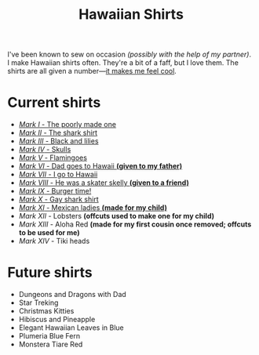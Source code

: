 #+TITLE: Hawaiian Shirts

I've been known to sew on occasion /(possibly with the help of my partner)/.
I make Hawaiian shirts often.  They're a bit of a faff, but I love them.
The shirts are all given a
number---[[http://marvel.wikia.com/wiki/Iron_Man_Armor][it makes me feel
cool]].

* Current shirts

- [[file:mark-01.html][/Mark I/ - The poorly made one]]
- [[file:mark-02.html][/Mark II/ - The shark shirt]]
- [[file:mark-03.html][/Mark III/ - Black and lilies]]
- [[file:mark-04.html][/Mark IV/ - Skulls]]
- [[file:mark-05.html][/Mark V/ - Flamingoes]]
- [[file:mark-06.html][/Mark VI/ - Dad goes to Hawaii *(given to my father)*]]
- [[file:mark-07.html][/Mark VII/ - I go to Hawaii]]
- [[file:mark-08.html][/Mark VIII/ - He was a skater skelly *(given to a friend)*]]
- [[file:mark-09.html][/Mark IX/ - Burger time!]]
- [[file:mark-10.html][/Mark X/ - Gay shark shirt]]
- [[file:mark-11.html][/Mark XI/ - Mexican ladies *(made for my child)* ]]
- /Mark XII/ - Lobsters *(offcuts used to make one for my child)*
- /Mark XIII/ - Aloha Red *(made for my first cousin once removed; offcuts to be used for me)*
- /Mark XIV/ - Tiki heads

* Future shirts

- Dungeons and Dragons with Dad
- Star Treking
- Christmas Kitties
- Hibiscus and Pineapple
- Elegant Hawaiian Leaves in Blue
- Plumeria Blue Fern
- Monstera Tiare Red


